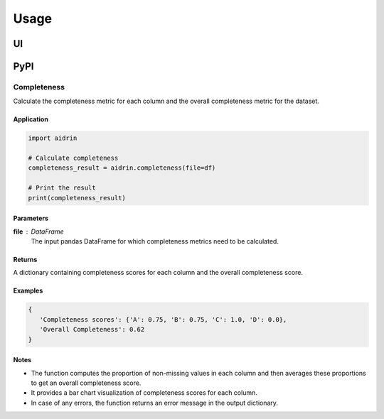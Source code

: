 =====
Usage
=====

.. _usage:

--
UI
--

----
PyPI
----

Completeness
------------

Calculate the completeness metric for each column and the overall completeness metric for the dataset.

Application
...........

.. code-block:: python

   import aidrin

   # Calculate completeness
   completeness_result = aidrin.completeness(file=df)

   # Print the result
   print(completeness_result)

Parameters
..........

**file** : DataFrame
   The input pandas DataFrame for which completeness metrics need to be calculated.

Returns
.......

A dictionary containing completeness scores for each column and the overall completeness score.

Examples
........

.. code-block:: python

   {
      'Completeness scores': {'A': 0.75, 'B': 0.75, 'C': 1.0, 'D': 0.0},
      'Overall Completeness': 0.62
   }

Notes
.....

- The function computes the proportion of non-missing values in each column and then averages these proportions to get an overall completeness score.
- It provides a bar chart visualization of completeness scores for each column.
- In case of any errors, the function returns an error message in the output dictionary.


.. autosummary::
   :toctree: generated


